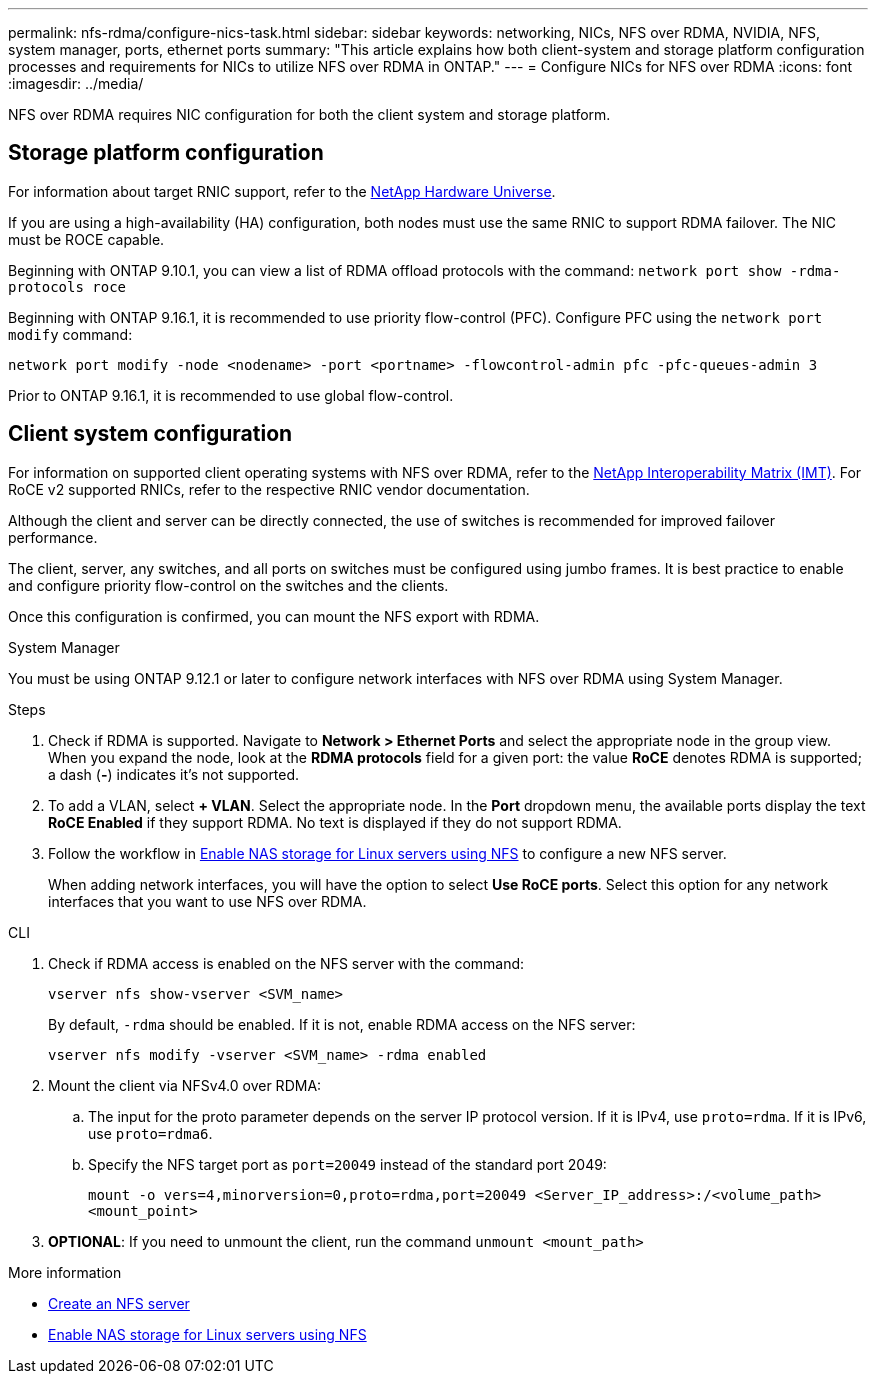 ---
permalink: nfs-rdma/configure-nics-task.html
sidebar: sidebar
keywords: networking, NICs, NFS over RDMA, NVIDIA, NFS, system manager, ports, ethernet ports
summary: "This article explains how both client-system and storage platform configuration processes and requirements for NICs to utilize NFS over RDMA in ONTAP."
---
= Configure NICs for NFS over RDMA
:icons: font
:imagesdir: ../media/

[.lead]
NFS over RDMA requires NIC configuration for both the client system and storage platform. 

== Storage platform configuration

For information about target RNIC support, refer to the https://hwu.netapp.com/[NetApp Hardware Universe^]. 

If you are using a high-availability (HA) configuration, both nodes must use the same RNIC to support RDMA failover. The NIC must be ROCE capable. 

Beginning with ONTAP 9.10.1, you can view a list of RDMA offload protocols with the command:
`network port show -rdma-protocols roce`

Beginning with ONTAP 9.16.1, it is recommended to use priority flow-control (PFC). Configure PFC using the `network port modify` command:

`network port modify -node <nodename> -port <portname> -flowcontrol-admin pfc -pfc-queues-admin 3`

Prior to ONTAP 9.16.1, it is recommended to use global flow-control.

== Client system configuration

For information on supported client operating systems with NFS over RDMA, refer to the https://mysupport.netapp.com/NOW/products/interoperability[NetApp Interoperability Matrix (IMT)^]. For RoCE v2 supported RNICs, refer to the respective RNIC vendor documentation.

Although the client and server can be directly connected, the use of switches is recommended for improved failover performance.

The client, server, any switches, and all ports on switches must be configured using jumbo frames. It is best practice to enable and configure priority flow-control on the switches and the clients.

Once this configuration is confirmed, you can mount the NFS export with RDMA. 

[role="tabbed-block"]
====
.System Manager
--
You must be using ONTAP 9.12.1 or later to configure network interfaces with NFS over RDMA using System Manager.

.Steps
. Check if RDMA is supported. Navigate to *Network > Ethernet Ports* and select the appropriate node in the group view. When you expand the node, look at the *RDMA protocols* field for a given port: the value *RoCE* denotes RDMA is supported; a dash (*-*) indicates it's not supported.
. To add a VLAN, select *+ VLAN*. Select the appropriate node. In the *Port* dropdown menu, the available ports display the text *RoCE Enabled* if they support RDMA. No text is displayed if they do not support RDMA.
. Follow the workflow in xref:../task_nas_enable_linux_nfs.html[Enable NAS storage for Linux servers using NFS] to configure a new NFS server.
+
When adding network interfaces, you will have the option to select *Use RoCE ports*. Select this option for any network interfaces that you want to use NFS over RDMA.
--

.CLI
--
. Check if RDMA access is enabled on the NFS server with the command:
+
`vserver nfs show-vserver <SVM_name>`
+
By default, `-rdma` should be enabled. If it is not, enable RDMA access on the NFS server:
+
`vserver nfs modify -vserver <SVM_name> -rdma enabled`
. Mount the client via NFSv4.0 over RDMA:
.. The input for the proto parameter depends on the server IP protocol version. If it is IPv4, use `proto=rdma`. If it is IPv6, use `proto=rdma6`. 
.. Specify the NFS target port as `port=20049` instead of the standard port 2049:
+
`mount -o vers=4,minorversion=0,proto=rdma,port=20049 <Server_IP_address>:/<volume_path> <mount_point>`
. *OPTIONAL*: If you need to unmount the client, run the command `unmount <mount_path>`
--
====

.More information
* xref:../nfs-config/create-server-task.html[Create an NFS server]
* xref:../task_nas_enable_linux_nfs.html[Enable NAS storage for Linux servers using NFS]


// 2025-1-2 ONTAPDOC-2562
// 06 OCT 2022, IE-582
//29 october 2021, BURT 1401394